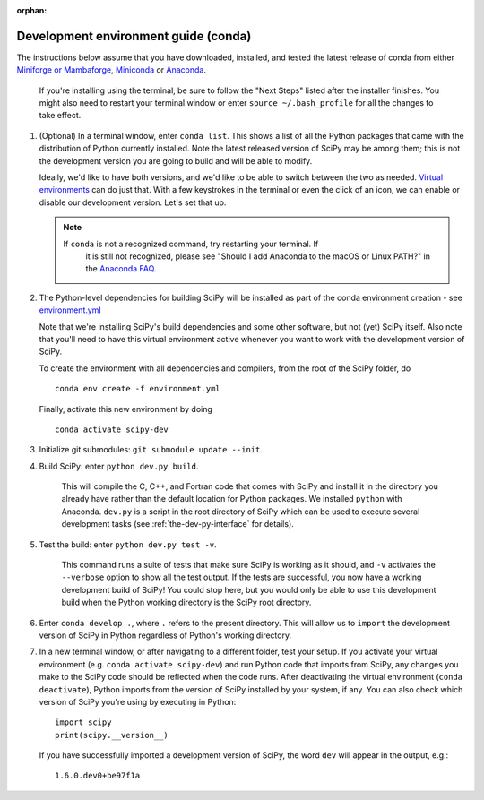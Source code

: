 :orphan:

.. _conda-guide:

=====================================
Development environment guide (conda)
=====================================

The instructions below assume that you have downloaded, installed, and tested
the latest release of conda from either
`Miniforge or Mambaforge <https://github.com/conda-forge/miniforge>`_,
`Miniconda <https://docs.conda.io/en/latest/miniconda.html>`_ or
`Anaconda <https://www.anaconda.com/products/individual>`_.

   If you're installing using the terminal, be sure to follow the "Next Steps"
   listed after the installer finishes. You might also need to restart your
   terminal window or enter ``source ~/.bash_profile`` for all the changes to
   take effect.

#. (Optional) In a terminal window, enter ``conda list``. This shows a list of
   all the Python packages that came with the distribution of Python currently
   installed. Note the latest released version of SciPy may be among them; this
   is not the development version you are going to build and will be able to
   modify.

   Ideally, we'd like to have both versions, and we'd like to be able to switch
   between the two as needed. `Virtual environments <https://medium.freecodecamp.org/why-you-need-python-environments-and-how-to-manage-them-with-conda-85f155f4353c>`_
   can do just that. With a few keystrokes in the terminal or even the click of
   an icon, we can enable or disable our development version. Let's set that up.

   .. note::

      If ``conda`` is not a recognized command, try restarting your terminal. If
	  it is still not recognized, please see "Should I add Anaconda to the macOS
	  or Linux PATH?" in the `Anaconda FAQ`_.

#. The Python-level dependencies for building SciPy will be installed as part of
   the conda environment creation - see
   `environment.yml <https://github.com/scipy/scipy/blob/main/environment.yml>`_

   Note that we're installing SciPy's build dependencies and some other
   software, but not (yet) SciPy itself. Also note that you'll need to have
   this virtual environment active whenever you want to work with the
   development version of SciPy.

   To create the environment with all dependencies and compilers, from the root
   of the SciPy folder, do

   ::

      conda env create -f environment.yml

   Finally, activate this new environment by doing

   ::

      conda activate scipy-dev

#. Initialize git submodules: ``git submodule update --init``.

#. Build SciPy: enter ``python dev.py build``. 

    This will compile the C, C++, and Fortran code that comes with SciPy and
    install it in the directory you already have rather than the default
    location for Python packages. We installed ``python`` with Anaconda.
    ``dev.py`` is a script in the root directory of SciPy which can be used to
    execute several development tasks (see :ref:`the-dev-py-interface` for
    details).

#. Test the build: enter ``python dev.py test -v``.

    This command runs a suite of tests that make sure SciPy is working as it
    should, and ``-v`` activates the ``--verbose`` option to show all the test
    output. If the tests are successful, you now have a working development
    build of SciPy!
    You could stop here, but you would only be able to use this development
    build when the Python working directory is the SciPy root directory.

#. Enter ``conda develop .``, where ``.`` refers to the present directory.
   This will allow us to ``import`` the development version of SciPy in Python
   regardless of Python's working directory.

#. In a new terminal window, or after navigating to a different folder, test
   your setup. If you activate your virtual environment (e.g.
   ``conda activate scipy-dev``) and run Python code that imports from SciPy,
   any changes you make to the SciPy code should be reflected when the code
   runs. After deactivating the virtual environment (``conda deactivate``),
   Python imports from the version of SciPy installed by your system, if any.
   You can also check which version of SciPy you're using by executing in
   Python::

      import scipy
      print(scipy.__version__)

   If you have successfully imported a development version of SciPy, the word
   ``dev`` will appear in the output, e.g.::

      1.6.0.dev0+be97f1a


.. _Anaconda Distribution of Python: https://www.anaconda.com/distribution/
.. _Anaconda FAQ: https://docs.anaconda.com/anaconda/user-guide/faq/
.. |PYTHONPATH| replace:: ``PYTHONPATH``
.. _PYTHONPATH: https://docs.python.org/3/using/cmdline.html#environment-variables
